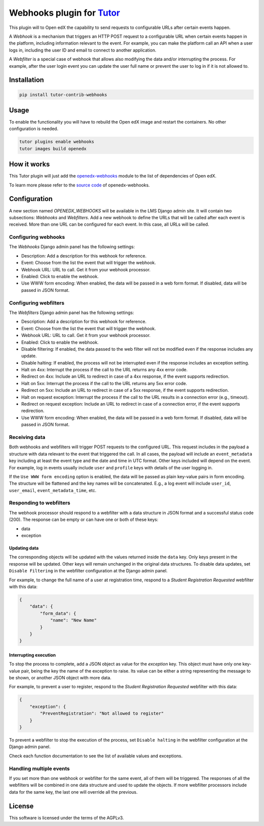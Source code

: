 Webhooks plugin for `Tutor <https://docs.tutor.edly.io>`__
##########################################################

This plugin will to Open edX the capability to send requests to configurable URLs
after certain events happen.

A `Webhook` is a mechanism that triggers an HTTP POST request to a configurable
URL when certain events happen in the platform, including information relevant
to the event. For example, you can make the platform call an API when a user
logs in, including the user ID and email to connect to another application.

A `Webfilter` is a special case of webhook that allows also modifying the
data and/or interrupting the process. For example, after the user login event
you can update the user full name or prevent the user to log in if it is not
allowed to.

Installation
************

.. code-block::

    pip install tutor-contrib-webhooks

Usage
*****

To enable the functionality you will have to rebuild the Open edX image
and restart the containers. No other configuration is needed.

.. code-block::

    tutor plugins enable webhooks
    tutor images build openedx


How it works
************

This Tutor plugin will just add the `openedx-webhooks <https://pypi.org/project/openedx-webhooks/>`_
module to the list of dependencies of Open edX.

To learn more please refer to the `source code <https://github.com/aulasneo/openedx-webhooks>`_ of openedx-webhooks.

Configuration
*************

A new section named `OPENEDX_WEBHOOKS` will be available in the LMS Django
admin site. It will contain two subsections: `Webhooks` and `Webfilters`.
Add a new webhook to define the URLs that will be called after each event is
received. More than one URL can be configured for each event. In this case,
all URLs will be called.

Configuring webhooks
--------------------

The `Webhooks` Django admin panel has the following settings:

* Description: Add a description for this webhook for reference.
* Event: Choose from the list the event that will trigger the webhook.
* Webhook URL: URL to call. Get it from your webhook processor.
* Enabled: Click to enable the webhook.
* Use WWW form encoding: When enabled, the data will be passed in a web form format. If disabled, data will be passed in JSON format.

Configuring webfilters
----------------------

The `Webfilters` Django admin panel has the following settings:

* Description: Add a description for this webhook for reference.
* Event: Choose from the list the event that will trigger the webhook.
* Webhook URL: URL to call. Get it from your webhook processor.
* Enabled: Click to enable the webhook.
* Disable filtering: If enabled, the data passed to the web filter will not be modified even if the response includes any update.
* Disable halting: If enabled, the process will not be interrupted even if the response includes an exception setting.
* Halt on 4xx: Interrupt the process if the call to the URL returns any 4xx error code.
* Redirect on 4xx: Include an URL to redirect in case of a 4xx response, if the event supports redirection.
* Halt on 5xx: Interrupt the process if the call to the URL returns any 5xx error code.
* Redirect on 5xx: Include an URL to redirect in case of a 5xx response, if the event supports redirection.
* Halt on request exception: Interrupt the process if the call to the URL results in a connection error (e.g., timeout).
* Redirect on request exception: Include an URL to redirect in case of a connection error, if the event supports redirection.
* Use WWW form encoding: When enabled, the data will be passed in a web form format. If disabled, data will be passed in JSON format.

Receiving data
--------------

Both webhooks and webfilters will trigger POST requests to the configured URL.
This request includes in the payload a structure with data relevant to the
event that triggered the call. In all cases, the payload will include an
``event_metadata`` key including at least the event type and the date and time
in UTC format. Other keys included will depend on the event. For example,
log in events usually include ``user`` and ``profile`` keys with details of the
user logging in.

If the ``Use WWW form encoding`` option is enabled, the data will be passed as
plain key-value pairs in form encoding. The structure will be flattened and the
key names will be concatenated. E.g., a log event will include ``user_id``,
``user_email``, ``event_metadata_time``, etc.

Responding to webfilters
------------------------

The webhook processor should respond to a webfilter with a data structure in
JSON format and a successful status code (200). The response can be empty or
can have one or both of these keys:

* data
* exception

Updating data
~~~~~~~~~~~~~

The corresponding objects will be updated with the values returned inside the
``data`` key. Only keys present in the response will be updated. Other keys
will remain unchanged in the original data structures. To disable data updates,
set ``Disable Filtering`` in the webfilter configuration at the Django admin
panel.

For example, to change the full name of a user at registration time, respond
to a `Student Registration Requested` webfilter with this data:

.. code-block::

    {
        "data": {
            "form_data": {
                "name": "New Name"
            }
        }
    }

Interrupting execution
~~~~~~~~~~~~~~~~~~~~~~

To stop the process to complete, add a JSON object as value for the `exception`
key. This object must have only one key-value pair, being the key the name
of the exception to raise. Its value can be either a string representing the
message to be shown, or another JSON object with more data.

For example, to prevent a user to register, respond to the `Student
Registration Requested` webfilter with this data:

.. code-block::

    {
        "exception": {
            "PreventRegistration": "Not allowed to register"
        }
    }

To prevent a webfilter to stop the execution of the process, set ``Disable
halting`` in the webfilter configuration at the Django admin
panel.

Check each function documentation to see the list of available values and
exceptions.

Handling multiple events
------------------------

If you set more than one webhook or webfilter for the same event, all of them
will be triggered. The responses of all the webfilters will be combined in one
data structure and used to update the objects. If more webfilter processors
include data for the same key, the last one will override all the previous.

License
*******

This software is licensed under the terms of the AGPLv3.
